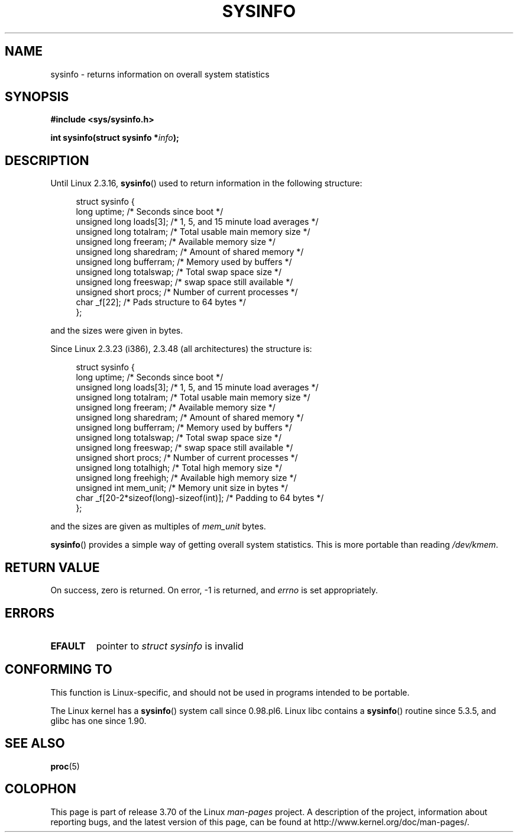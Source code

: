 .\" Copyright (C) 1993 by Dan Miner (dminer@nyx.cs.du.edu)
.\"
.\" %%%LICENSE_START(FREELY_REDISTRIBUTABLE)
.\"  Permission is granted to freely distribute or modify this file
.\"  for the purpose of improving Linux or its documentation efforts.
.\"  If you modify this file, please put a date stamp and HOW you
.\"  changed this file.  Thanks.   -DM
.\" %%%LICENSE_END
.\"
.\" Modified Sat Jul 24 12:35:12 1993 by Rik Faith <faith@cs.unc.edu>
.\" Modified Tue Oct 22 22:29:51 1996 by Eric S. Raymond <esr@thyrsus.com>
.\" Modified Mon Aug 25 16:06:11 1997 by Nicolás Lichtmaier <nick@debian.org>
.\"
.TH SYSINFO 2 2012-05-05 "Linux" "Linux Programmer's Manual"
.SH NAME
sysinfo \- returns information on overall system statistics
.SH SYNOPSIS
.B #include <sys/sysinfo.h>
.sp
.BI "int sysinfo(struct sysinfo *" info );
.SH DESCRIPTION
Until Linux 2.3.16,
.BR sysinfo ()
used to return information in the following structure:

.nf
.in +4n
struct sysinfo {
    long uptime;             /* Seconds since boot */
    unsigned long loads[3];  /* 1, 5, and 15 minute load averages */
    unsigned long totalram;  /* Total usable main memory size */
    unsigned long freeram;   /* Available memory size */
    unsigned long sharedram; /* Amount of shared memory */
    unsigned long bufferram; /* Memory used by buffers */
    unsigned long totalswap; /* Total swap space size */
    unsigned long freeswap;  /* swap space still available */
    unsigned short procs;    /* Number of current processes */
    char _f[22];             /* Pads structure to 64 bytes */
};
.in
.fi
.PP
and the sizes were given in bytes.

Since Linux 2.3.23 (i386), 2.3.48
(all architectures) the structure is:

.nf
.in +4n
struct sysinfo {
    long uptime;             /* Seconds since boot */
    unsigned long loads[3];  /* 1, 5, and 15 minute load averages */
    unsigned long totalram;  /* Total usable main memory size */
    unsigned long freeram;   /* Available memory size */
    unsigned long sharedram; /* Amount of shared memory */
    unsigned long bufferram; /* Memory used by buffers */
    unsigned long totalswap; /* Total swap space size */
    unsigned long freeswap;  /* swap space still available */
    unsigned short procs;    /* Number of current processes */
    unsigned long totalhigh; /* Total high memory size */
    unsigned long freehigh;  /* Available high memory size */
    unsigned int mem_unit;   /* Memory unit size in bytes */
    char _f[20\-2*sizeof(long)\-sizeof(int)]; /* Padding to 64 bytes */
};
.in
.fi
.PP
and the sizes are given as multiples of \fImem_unit\fP bytes.

.BR sysinfo ()
provides a simple way of getting overall system statistics.
This is more
portable than reading \fI/dev/kmem\fP.
.SH RETURN VALUE
On success, zero is returned.
On error, \-1 is returned, and
.I errno
is set appropriately.
.SH ERRORS
.TP
.B EFAULT
pointer to \fIstruct\ sysinfo\fP is invalid
.SH CONFORMING TO
This function is Linux-specific, and should not be used in programs
intended to be portable.
.sp
The Linux kernel has a
.BR sysinfo ()
system call since 0.98.pl6.
Linux libc contains a
.BR sysinfo ()
routine since 5.3.5, and
glibc has one since 1.90.
.SH SEE ALSO
.BR proc (5)
.SH COLOPHON
This page is part of release 3.70 of the Linux
.I man-pages
project.
A description of the project,
information about reporting bugs,
and the latest version of this page,
can be found at
\%http://www.kernel.org/doc/man\-pages/.
